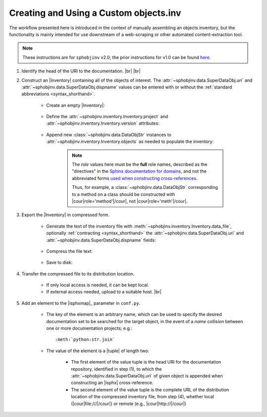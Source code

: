 .. Instructions for creating and using a custom objects.inv file


Creating and Using a Custom objects.inv
=======================================

The workflow presented here is introduced in the context of manually
assembling an objects inventory, but the functionality is mainly
intended for use downstream of a web-scraping or other automated
content-extraction tool.

.. note::

    These instructions are for ``sphobjinv`` v2.0;
    the prior instructions for v1.0 can be found
    `here <https://sphobjinv.readthedocs.io/en/v1.0.post1/customfile.html>`__.

#. Identify the head of the URI to the documentation. |br| |br|


#. Construct an |Inventory| containing all of the objects of interest.
   The :attr:`~sphobjinv.data.SuperDataObj.uri` and
   :attr:`~sphobjinv.data.SuperDataObj.dispname` values
   can be entered with or without the
   :ref:`standard abbreviations <syntax_shorthand>`.

    * Create an empty |Inventory|:

        .. doctest:: customfile

            >>> import sphobjinv as soi
            >>> inv = soi.Inventory()
            >>> print(inv)
            <Inventory (manual): None vNone, 0 objects>

    * Define the :attr:`~sphobjinv.inventory.Inventory.project`
      and :attr:`~sphobjinv.inventory.Inventory.version` attributes:

        .. doctest:: customfile

            >>> inv.project = 'foobar'
            >>> inv.version = '1.5'
            >>> print(inv)
            <Inventory (manual): foobar v1.5, 0 objects>

    * Append new :class:`~sphobjinv.data.DataObjStr` instances to
      :attr:`~sphobjinv.inventory.Inventory.objects` as needed
      to populate the inventory:

        .. doctest:: customfile

            >>> o = soi.DataObjStr(name='baz', domain='py', role='class',
            ... priority='1', uri='api.html#$', dispname='-')
            >>> print(o)
            <DataObjStr:: :py:class:`baz`>
            >>> inv.objects.append(o)
            >>> print(inv)
            <Inventory (manual): foobar v1.5, 1 objects>
            >>> inv.objects.append(soi.DataObjStr(name='baz.quux', domain='py',
            ... role='method', priority='1', uri='api.html#$', dispname='-'))
            >>> inv.objects.append(soi.DataObjStr(name='quuux', domain='py',
            ... role='function', priority='1', uri='api.html#$', dispname='-'))
            >>> print(inv)
            <Inventory (manual): foobar v1.5, 3 objects>

        .. note::

            The `role` values here must be the **full** role names,
            described as the "directives" in the `Sphinx documentation for
            domains <http://www.sphinx-doc.org/en/1.7/domains.html#the-python-domain>`__,
            and not the abbreviated forms `used when constructing cross-references
            <http://www.sphinx-doc.org/en/1.7/domains.html#cross-referencing-python-objects>`__.

            Thus, for example, a :class:`~sphobjinv.data.DataObjStr` corresponding
            to a method on a class should be constructed with
            |cour|\ role='method'\ |/cour|, not |cour|\ role='meth'\ |/cour|.



#. Export the |Inventory| in compressed form.

    * Generate the text of the inventory file
      with :meth:`~sphobjinv.inventory.Inventory.data_file`,
      optionally :ref:`contracting <syntax_shorthand>` the
      :attr:`~sphobjinv.data.SuperDataObj.uri` and
      :attr:`~sphobjinv.data.SuperDataObj.dispname` fields:

        .. doctest:: customfile

            >>> text = inv.data_file(contract=True)

    * Compress the file text:

        .. doctest:: customfile

            >>> ztext = soi.compress(text)

    * Save to disk:

        .. doctest:: customfile

            >>> soi.writebytes('objects_foobar.inv', ztext)


#. Transfer the compressed file to its distribution location.

    * If only local access is needed, it can be kept local.

    * If external access needed, upload to a suitable host. |br|

#. Add an element to the |isphxmap|_ parameter in ``conf.py``.

    * The key of the element is an arbitrary name, which can be used
      to specify the desired documentation set to be searched
      for the target object, in the event of a `name` collision
      between one or more documentation projects; e.g.::

          :meth:`python:str.join`

    * The value of the element is a |tuple| of length two:

        * The first element of the value tuple is the head URI for the
          documentation repository,
          identified in step (1),
          to which the
          :attr:`~sphobjinv.data.SuperDataObj.uri` of given object
          is appended when constructing an |isphx| cross-reference.

        * The second element of the value tuple is the complete URL of the
          distribution location of the compressed inventory file,
          from step (4), whether local
          (|cour|\ file:\ ///\ |/cour|)
          or remote
          (e.g., |cour|\ http:\ //\ |/cour|)

        .. MAKE SURE TO UPDATE THESE TWO STEP REFERENCES IF NUMBERING CHANGES!!
